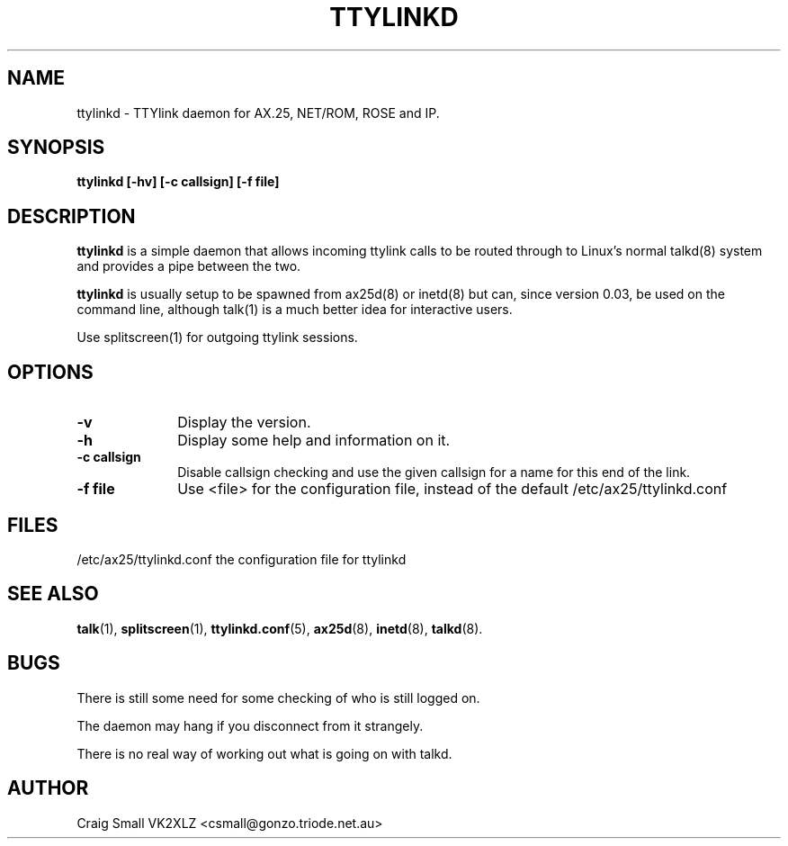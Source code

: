 .TH TTYLINKD 8 "5 March 1997" Linux "Linux System Managers Manual"
.SH NAME
ttylinkd \- TTYlink daemon for AX.25, NET/ROM, ROSE and IP. 
.SH SYNOPSIS
.B ttylinkd [-hv] [-c callsign] [-f file]
.SH DESCRIPTION
.LP
.B ttylinkd
is a simple daemon that allows incoming ttylink calls to be routed through
to Linux's normal talkd(8)
system and provides a pipe between the two.
.LP
.B ttylinkd 
is usually setup to be spawned from ax25d(8) or inetd(8)
but can, since version 0.03, be used on the command line, although
talk(1) is a much better idea for interactive users.
.LP 
Use splitscreen(1)
for outgoing ttylink sessions.
.SH OPTIONS
.TP 10
.BI \-v
Display the version.
.TP 10
.BI \-h
Display some help and information on it.
.TP 10
.BI "\-c callsign"
Disable callsign checking and use the given callsign for a name for this
end of the link.
.TP 10
.BI "\-f file"
Use <file> for the configuration file, instead of the default
/etc/ax25/ttylinkd.conf
.SH FILES
.LP
/etc/ax25/ttylinkd.conf  the configuration file for ttylinkd
.SH "SEE ALSO"
.BR talk (1),
.BR splitscreen (1),
.BR ttylinkd.conf (5),
.BR ax25d (8),
.BR inetd (8),
.BR talkd (8).
.SH BUGS
.LP
There is still some need for some checking of who is still logged on.  
.LP
The daemon may hang if you disconnect from it strangely.
.LP
There is no real way of working out what is going on with talkd.
.SH AUTHOR
Craig Small VK2XLZ <csmall@gonzo.triode.net.au>
